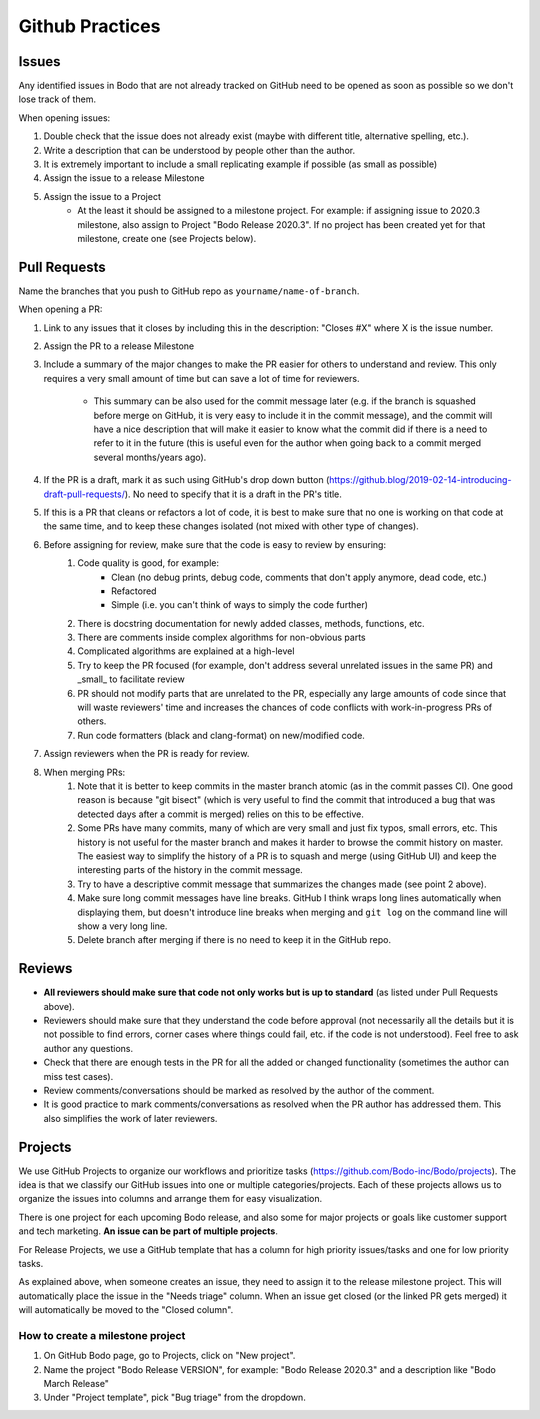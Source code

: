 .. _github_practices:

Github Practices
----------------------

Issues
~~~~~~


Any identified issues in Bodo that are not already tracked on GitHub need to be opened as soon as possible so we don't lose track of them.

When opening issues:

1. Double check that the issue does not already exist (maybe with different title, alternative spelling, etc.).
2. Write a description that can be understood by people other than the author.
3. It is extremely important to include a small replicating example if possible (as small as possible)
4. Assign the issue to a release Milestone
5. Assign the issue to a Project
    * At the least it should be assigned to a milestone project. For example: if assigning issue to 2020.3 milestone, also assign to Project "Bodo Release 2020.3". If no project has been created yet for that milestone, create one (see Projects below).

Pull Requests
~~~~~~~~~~~~~

Name the branches that you push to GitHub repo as ``yourname/name-of-branch``.

When opening a PR:

1. Link to any issues that it closes by including this in the description: "Closes #X" where X is the issue number.
2. Assign the PR to a release Milestone
3. Include a summary of the major changes to make the PR easier for others to understand and review. This only requires a very small amount of time but can save a lot of time for reviewers.

    * This summary can be also used for the commit message later (e.g. if the branch is squashed before merge on GitHub, it is very easy to include it in the commit message), and the commit will have a nice description that will make it easier to know what the commit did if there is a need to refer to it in the future (this is useful even for the author when going back to a commit merged several months/years ago).

4. If the PR is a draft, mark it as such using GitHub's drop down button (https://github.blog/2019-02-14-introducing-draft-pull-requests/). No need to specify that it is a draft in the PR's title.
5. If this is a PR that cleans or refactors a lot of code, it is best to make sure that no one is working on that code at the same time, and to keep these changes isolated (not mixed with other type of changes).
6. Before assigning for review, make sure that the code is easy to review by ensuring:
    1. Code quality is good, for example:
        * Clean (no debug prints, debug code, comments that don't apply anymore, dead code, etc.)
        * Refactored
        * Simple (i.e. you can't think of ways to simply the code further)
    2. There is docstring documentation for newly added classes, methods, functions, etc.
    3. There are comments inside complex algorithms for non-obvious parts
    4. Complicated algorithms are explained at a high-level
    5. Try to keep the PR focused (for example, don't address several unrelated issues in the same PR) and _small_ to facilitate review
    6. PR should not modify parts that are unrelated to the PR, especially any large amounts of code since that will waste reviewers' time and increases the chances of code conflicts with work-in-progress PRs of others.
    7. Run code formatters (black and clang-format) on new/modified code.
7. Assign reviewers when the PR is ready for review.
8. When merging PRs:
    1. Note that it is better to keep commits in the master branch atomic (as in the commit passes CI). One good reason is because "git bisect" (which is very useful to find the commit that introduced a bug that was detected days after a commit is merged) relies on this to be effective.
    2. Some PRs have many commits, many of which are very small and just fix typos, small errors, etc. This history is not useful for the master branch and makes it harder to browse the commit history on master. The easiest way to simplify the history of a PR is to squash and merge (using GitHub UI) and keep the interesting parts of the history in the commit message.
    3. Try to have a descriptive commit message that summarizes the changes made (see point 2 above).
    4. Make sure long commit messages have line breaks. GitHub I think wraps long lines automatically when displaying them, but doesn't introduce line breaks when merging and ``git log`` on the command line will show a very long line.
    5. Delete branch after merging if there is no need to keep it in the GitHub repo.

Reviews
~~~~~~~

* **All reviewers should make sure that code not only works but is up to standard** (as listed under Pull Requests above).
* Reviewers should make sure that they understand the code before approval (not necessarily all the details but it is not possible to find errors, corner cases where things could fail, etc. if the code is not understood). Feel free to ask author any questions.
* Check that there are enough tests in the PR for all the added or changed functionality (sometimes the author can miss test cases).
* Review comments/conversations should be marked as resolved by the author of the comment.
* It is good practice to mark comments/conversations as resolved when the PR author has addressed them. This also simplifies the work of later reviewers.

Projects
~~~~~~~~

We use GitHub Projects to organize our workflows and prioritize tasks (https://github.com/Bodo-inc/Bodo/projects). The idea is that we classify our GitHub issues into one or multiple categories/projects. Each of these projects allows us to organize the issues into columns and arrange them for easy visualization.

There is one project for each upcoming Bodo release, and also some for major projects or goals like customer support and tech marketing. **An issue can be part of multiple projects**.

For Release Projects, we use a GitHub template that has a column for high priority issues/tasks and one for low priority tasks.

As explained above, when someone creates an issue, they need to assign it to the release milestone project. This will automatically place the issue in the "Needs triage" column. When an issue get closed (or the linked PR gets merged) it will automatically be moved to the "Closed column".

How to create a milestone project
^^^^^^^^^^^^^^^^^^^^^^^^^^^^^^^^^

1. On GitHub Bodo page, go to Projects, click on "New project".
2. Name the project "Bodo Release VERSION", for example: "Bodo Release 2020.3" and a description like "Bodo March Release"
3. Under "Project template", pick "Bug triage" from the dropdown.
